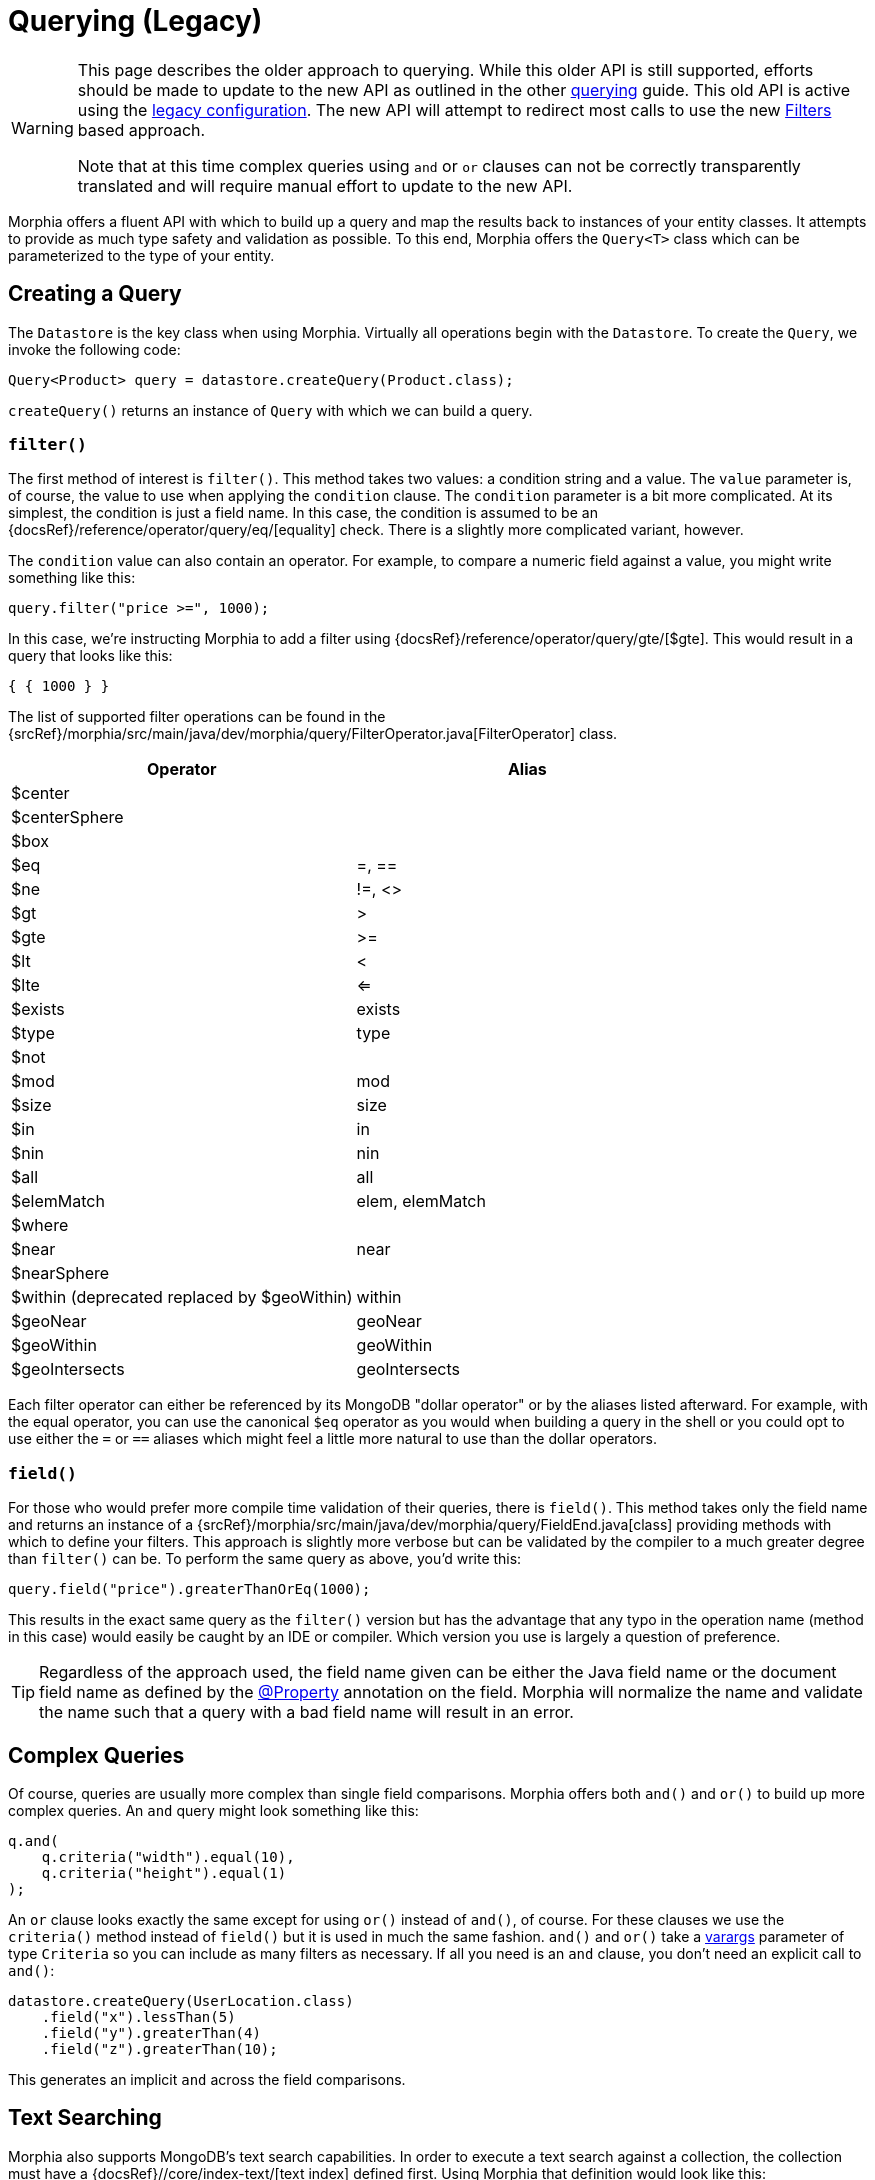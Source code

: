 = Querying (Legacy)

[WARNING]
====
This page describes the older approach to querying.
While this older API is still supported, efforts should be made to update to the new API as outlined in the other xref:queries.adoc[querying] guide.
This old API is active using the xref:configuration.adoc#_legacy[legacy configuration].
The new API will attempt to redirect most calls to use the new xref:javadoc:dev/morphia/query/filters/Filters.html#[Filters] based approach.

Note that at this time complex queries using `and` or `or` clauses can not be correctly transparently translated and will require manual effort to update to the new API.
====

Morphia offers a fluent API with which to build up a query and map the results back to instances of your entity classes.
It attempts to provide as much type safety and validation as possible.
To this end, Morphia offers the `Query<T>` class which can be parameterized to the type of your entity.

== Creating a Query

The `Datastore` is the key class when using Morphia.
Virtually all operations begin with the `Datastore`.
To create the `Query`, we invoke the following code:

[source,java]
----
Query<Product> query = datastore.createQuery(Product.class);
----

`createQuery()` returns an instance of `Query` with which we can build a query.

=== `filter()`

The first method of interest is `filter()`.
This method takes two values: a condition string and a value.
The `value` parameter is, of course, the value to use when applying the `condition` clause.
The `condition` parameter is a bit more complicated.
At its simplest, the condition is just a field name.
In this case, the condition is assumed to be an {docsRef}/reference/operator/query/eq/[equality] check.
There is a slightly more complicated variant, however.

The `condition` value can also contain an operator.
For example, to compare a numeric field against a value, you might write something like this:

[source,java]
----
query.filter("price >=", 1000);
----

In this case, we're instructing Morphia to add a filter using {docsRef}/reference/operator/query/gte/[$gte].
This would result in a query that looks like this:

[source,javascript]
----
{ { 1000 } }
----

The list of supported filter operations can be found in the
{srcRef}/morphia/src/main/java/dev/morphia/query/FilterOperator.java[FilterOperator] class.

[%header,cols=2*]
|===
|Operator
|Alias

|$center
|

|$centerSphere
|

|$box
|

|$eq
|=, ==

|$ne
|!=, <>

|$gt
|>

|$gte
|>=

|$lt
|<

|$lte
|<=

|$exists
|exists

|$type
|type

|$not
|

|$mod
|mod

|$size
|size

|$in
|in

|$nin
|nin

|$all
|all

|$elemMatch
|elem, elemMatch

|$where
|

|$near
|near

|$nearSphere
|

|$within (deprecated replaced by $geoWithin)
|within

|$geoNear
|geoNear

|$geoWithin
|geoWithin

|$geoIntersects
|geoIntersects
|===

Each filter operator can either be referenced by its MongoDB "dollar operator" or by the aliases listed afterward.
For example, with the equal operator, you can use the canonical `$eq` operator as you would when building a query in the shell or you could opt to use either the `=` or `==` aliases which might feel a little more natural to use than the dollar operators.

=== `field()`

For those who would prefer more compile time validation of their queries, there is `field()`.
This method takes only the field name and returns an instance of a {srcRef}/morphia/src/main/java/dev/morphia/query/FieldEnd.java[class] providing methods with which to define your filters.
This approach is slightly more verbose but can be validated by the compiler to a much greater degree than
`filter()` can be.
To perform the same query as above, you'd write this:

[source,java]
----
query.field("price").greaterThanOrEq(1000);
----

This results in the exact same query as the `filter()` version but has the advantage that any typo in the operation name (method in this case) would easily be caught by an IDE or compiler.
Which version you use is largely a question of preference.

[TIP]
====
Regardless of the approach used, the field name given can be either the Java field name or the document field name as defined by the
xref:javadoc:dev/morphia/annotations/Property.html#[@Property] annotation on the field.
Morphia will normalize the name and validate the name such that a query with a bad field name will result in an error.
====

== Complex Queries

Of course, queries are usually more complex than single field comparisons.
Morphia offers both `and()` and `or()` to build up more complex queries.
An `and` query might look something like this:

[source,java]
----
q.and(
    q.criteria("width").equal(10),
    q.criteria("height").equal(1)
);
----

An `or` clause looks exactly the same except for using `or()` instead of `and()`, of course.
For these clauses we use the `criteria()`
method instead of `field()` but it is used in much the same fashion.  `and()` and `or()` take a
https://docs.oracle.com/javase/8/docs/technotes/guides/language/varargs.html[varargs] parameter of type `Criteria` so you can include as many filters as necessary.
If all you need is an `and` clause, you don't need an explicit call to `and()`:

[source,java]
----
datastore.createQuery(UserLocation.class)
    .field("x").lessThan(5)
    .field("y").greaterThan(4)
    .field("z").greaterThan(10);
----

This generates an implicit `and` across the field comparisons.

== Text Searching

Morphia also supports MongoDB's text search capabilities.
In order to execute a text search against a collection, the collection must have a {docsRef}//core/index-text/[text index] defined first.
Using Morphia that definition would look like this:

[source,java]
----
@Indexes(@Index(fields = @Field(value = "$**", type = IndexType.TEXT)))
public static class Greeting {
    @Id
    private ObjectId id;
    private String value;
    private String language;

    ...
}
----

The `$**` value tells MongoDB to create a text index on all the text fields in a document.
A more targeted index can be created, if desired, by explicitly listing which fields to index.
Once the index is defined, we can start querying against it like this
{srcRef}/morphia/src/test/java/dev/morphia/query/TestTextSearching.java[test] does:

[source,java]
----
morphia.map(Greeting.class);
datastore.ensureIndexes();

datastore.save(new Greeting("good morning", "english"),
    new Greeting("good afternoon", "english"),
    new Greeting("good night", "english"),
    new Greeting("good riddance", "english"),
    new Greeting("guten Morgen", "german"),
    new Greeting("guten Tag", "german")),
    new Greeting("gute Nacht", "german"));

List<Greeting> good = datastore.createQuery(Greeting.class)
                             .search("good")
                             .order("_id")
                             .asList();
Assert.assertEquals(4, good.size());
----

As you can see here, we create `Greeting` objects for multiple languages.
In our test query, we're looking for occurrences of the word "good" in any document.
We created four such documents and our query returns exactly those four.

== Other Query Options

There is more to querying than simply filtering against different document values.
Listed below are some of the options for modifying the query results in different ways.

=== Projections

{docsRef}/tutorial/project-fields-from-query-results/[Projections] allow you to return only a subset of the fields in a document.
This is useful when you need to only return a smaller view of a larger object.
Borrowing from the
{srcRef}/morphia/src/test/java/dev/morphia/TestQuery.java[unit tests], this is an example of this feature in action:

[source,java]
----
ContainsRenamedFields user = new ContainsRenamedFields("Frank", "Zappa");
getDs().save(user);

ContainsRenamedFields found = getDs()
    .find(ContainsRenamedFields.class)
    .projection().include("first_name")
    .get();
Assert.assertNotNull(found.firstName);
Assert.assertNull(found.lastName);

found = getDs()
    .find(ContainsRenamedFields.class)
    .projection().include("first_name")
    .get();
Assert.assertNotNull(found.firstName);
Assert.assertNull(found.lastName);
----

As you can see here, we're saving this entity with a first and last name but our query only returns the first name (and the _id value) in the returned instance of our type.
It's also worth noting that this project works with both the mapped document field name
`"first_name"` and the Java field name `"firstName"`.

 The boolean value passed in instructs Morphia to either include (`true`) or exclude (`false`) the field.  It is not currently possible to list both inclusions and exclusions in one query.

[WARNING]
====
While projections can be a nice performance win in some cases, it's important to note that this object can not be safely saved back to MongoDB.
Any fields in the existing document in the database that are missing from the entity will be removed if this entity is saved.
For example, in the example above if `found` is saved back to MongoDB, the `last_name` field that currently exists in the database for this entity will be removed.
To save such instances back consider using
xref:javadoc:dev/morphia/Datastore.html#merge(T)#[Datastore#merge(T)]
====

=== Limiting and Skipping

Pagination of query results is often done as a combination of skips and limits.
Morphia offers `Query.limit(int)` and `Query.offset(int)`
for these cases.
An example of these methods in action would look like this:

[source,java]
----
datastore.createQuery(Person.class)
    .asList(new FindOptions()
	    .offset(1)
	    .limit(10))
----

This query will skip the first element and take up to the next 10 items found by the query.
There's a caveat to using skip/limit for pagination, however.
See the {docsRef}/reference/method/cursor.skip[skip] documentation for more detail.

=== Ordering

Ordering the results of a query is done via [Query.order(String)](/javadoc/dev/morphia/query/Query.html#order-java.lang.String-) . The javadoc has complete examples but this String consists of a list of comma delimited fields to order by.
To reverse the sort order for a particular field simply prefix that field with a `-`.
For example, to sort by age (youngest to oldest) and then income (highest to lowest), you would use this:

[source,java]
----
query.order("age,-income");
----

=== Tailable Cursors

If you have a {docsRef}/core/capped-collections/[capped collection] it's possible to "tail" a query so that when new documents are added to the collection that match your query, they'll be returned by the
{docsRef}/reference/glossary/#term-tailable-cursor[tailable cursor].
An example of this feature in action can be found in the
{srcRef}/morphia/src/test/java/dev/morphia/TestQuery.java[unit tests] in the `testTailableCursors()` test:

[source,java]
----
getMorphia().map(CappedPic.class);
getDs().ensureCaps();                                                          // <1>
final Query<CappedPic> query = getDs().createQuery(CappedPic.class);
final List<CappedPic> found = new ArrayList<CappedPic>();

final Iterator<CappedPic> tail = query
	.fetch(new FindOptions()
		.cursorType(CursorType.Tailable));
while(found.size() < 10) {
	found.add(tail.next());                                                    // <2>
}
----

There are two things to note about this code sample:

1. This tells Morphia to make sure that any entity configured to use a capped collection has its collection created correctly.
If the collection already exists and is not capped, you will have to manually
{docsRef}/core/capped-collections/#convert-a-collection-to-capped[update] your collection to be a capped collection.
2. Since this `Iterator` is backed by a tailable cursor, `hasNext()` and `next()` will block until a new item is found.
In this version of the unit test, we tail the cursor waiting to pull out objects until we have 10 of them and then proceed with the rest of the application.

=== Raw Querying

You can use Morphia to map queries you might have already written using the raw Java API against your objects, or to access features which are not yet present in Morphia.

For example:

[source]
----
Document query = new Document()
	.append("albums",
            new Document("$elemMatch",
                    new Document("$and", new Document[] {
                        new Document("albumId", albumDto.getAlbumId()),
                        new Document("album",
                            new Document("$exists", false))})));

Artist result = datastore.createQuery(Artist.class, query).get();
----
